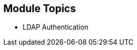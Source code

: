 
:noaudio:
:numbered!:
:scrollbar:
:data-uri:

== Module Topics

* LDAP Authentication


ifdef::showscript[]

=== Transcript
Welcome to Module 9 of the OpenShift Enterprise Implementation course.

This module presents the following topics:

* LDAP Authentication

endif::showscript[]


